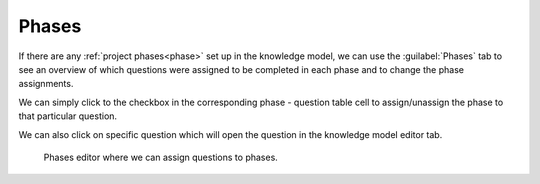 .. _km-editor-phases:

Phases
******

If there are any :ref:`project phases<phase>` set up in the knowledge model, we can use the :guilabel:`Phases` tab to see an overview of which questions were assigned to be completed in each phase and to change the phase assignments.

We can simply click to the checkbox in the corresponding phase - question table cell to assign/unassign the phase to that particular question.

We can also click on specific question which will open the question in the knowledge model editor tab.

.. figure:: phases/phases-editor.png
    
    Phases editor where we can assign questions to phases.
